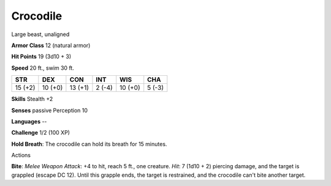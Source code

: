 Crocodile
---------

Large beast, unaligned

**Armor Class** 12 (natural armor)

**Hit Points** 19 (3d10 + 3)

**Speed** 20 ft., swim 30 ft.

+-----------+-----------+-----------+----------+-----------+----------+
| STR       | DEX       | CON       | INT      | WIS       | CHA      |
+===========+===========+===========+==========+===========+==========+
| 15 (+2)   | 10 (+0)   | 13 (+1)   | 2 (-4)   | 10 (+0)   | 5 (-3)   |
+-----------+-----------+-----------+----------+-----------+----------+

**Skills** Stealth +2

**Senses** passive Perception 10

**Languages** --

**Challenge** 1/2 (100 XP)

**Hold Breath**: The crocodile can hold its breath for 15 minutes.

Actions

**Bite**: *Melee Weapon Attack*: +4 to hit, reach 5 ft., one creature.
*Hit*: 7 (1d10 + 2) piercing damage, and the target is grappled (escape
DC 12). Until this grapple ends, the target is restrained, and the
crocodile can't bite another target.

